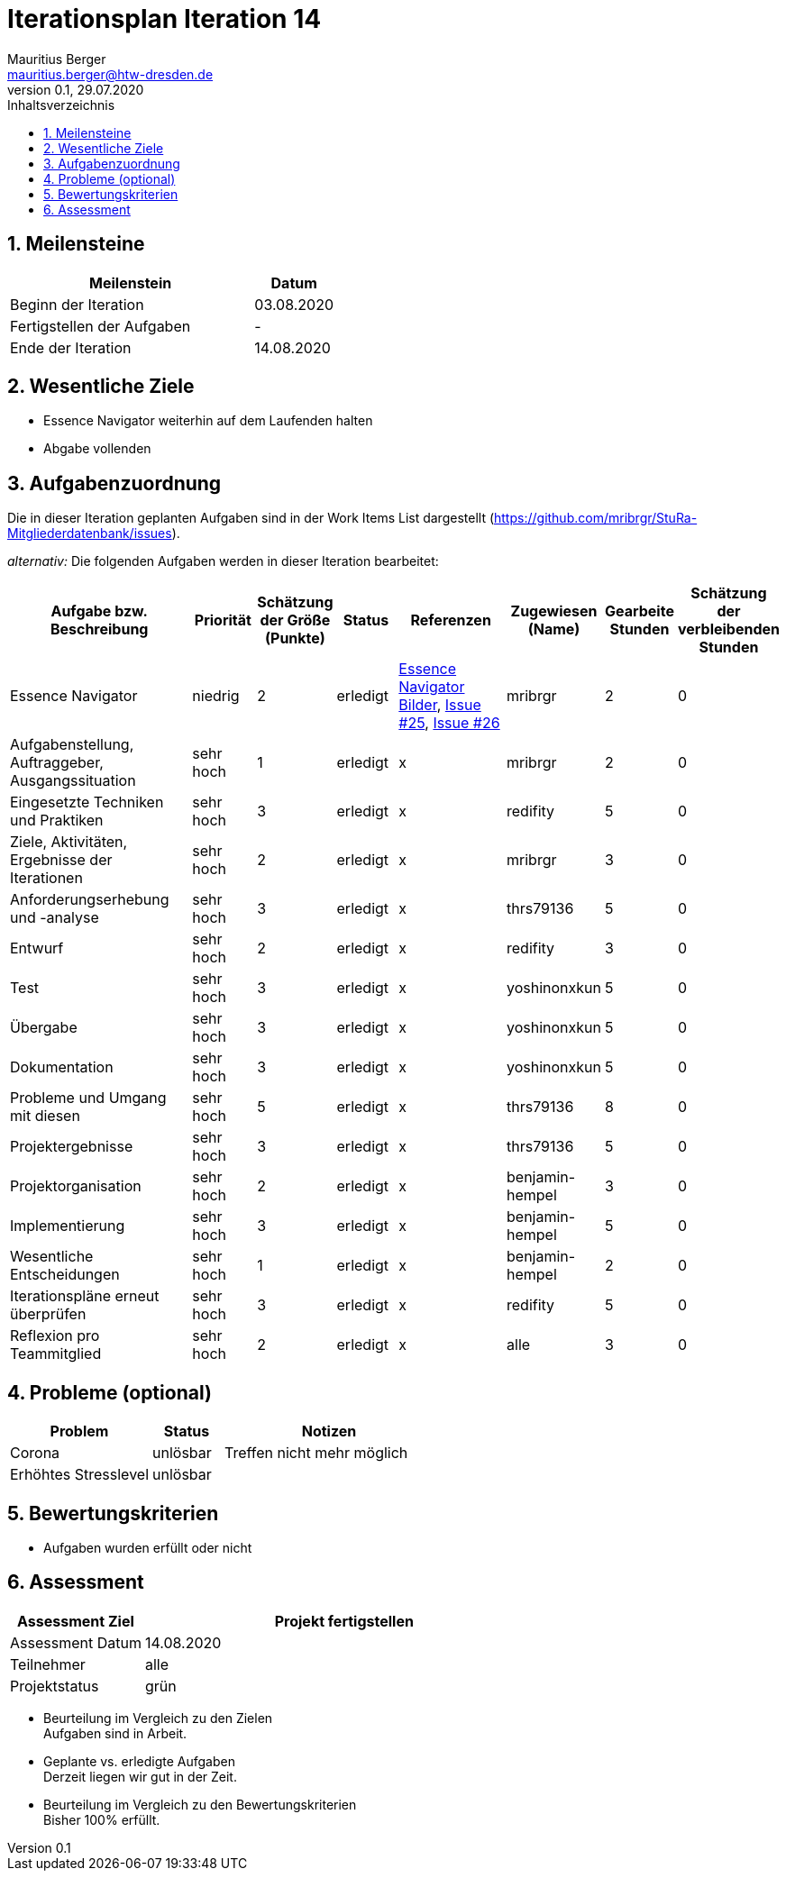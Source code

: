 = Iterationsplan Iteration 14
Mauritius Berger <mauritius.berger@htw-dresden.de>
0.1, 29.07.2020
:toc: 
:toc-title: Inhaltsverzeichnis
:sectnums:
:icons: font

== Meilensteine
//Meilensteine zeigen den Ablauf der Iteration, wie z.B. den Beginn und das Ende, Zwischen-Meilensteine, Synchronisation mit anderen Teams, Demos usw.

[%header, cols="3,1"]
|===
|Meilenstein
|Datum
|Beginn der Iteration |03.08.2020
|Fertigstellen der Aufgaben|-
|Ende der Iteration	|14.08.2020
|===


== Wesentliche Ziele
//Nennen Sie 1-5 wesentliche Ziele für die Iteration.

* Essence Navigator weiterhin auf dem Laufenden halten
* Abgabe vollenden


== Aufgabenzuordnung
//Dieser Abschnitt sollte einen Verweis auf die Work Items List enthalten, die die für diese Iteration vorgesehenen Aufgaben dokumentiert sowie die Zuordnung dieser Aufgaben zu Teammitgliedern. Alternativ können die Aufgaben für die Iteration und die Zuordnung zu Teammitgliedern in nachfolgender Tabelle dokumentiert werden - je nach dem, was einfacher für die Projektbeteiligten einfacher zu finden ist.

Die in dieser Iteration geplanten Aufgaben sind in der Work Items List dargestellt (https://github.com/mribrgr/StuRa-Mitgliederdatenbank/issues).

_alternativ:_ Die folgenden Aufgaben werden in dieser Iteration bearbeitet:
[%header, cols="3,1,1,1,2,1,1,1"]
|===
|Aufgabe bzw. Beschreibung	|Priorität  	|Schätzung der Größe (Punkte) | Status | Referenzen | Zugewiesen (Name) |	Gearbeite Stunden | Schätzung der verbleibenden Stunden

// wie immer
| Essence Navigator | niedrig | 2 | erledigt | link:../../img/essenceNavigator[Essence Navigator Bilder], link:https://github.com/mribrgr/StuRa-Mitgliederdatenbank/issues/25[Issue #25], link:https://github.com/mribrgr/StuRa-Mitgliederdatenbank/issues/26[Issue #26] | mribrgr | 2 | 0

// alte Aufgaben

// neue Aufgaben
// thrs79136, yoshinonxkun, mribrgr, benjamin-hempel, redifity
| Aufgabenstellung, Auftraggeber, Ausgangssituation | sehr hoch | 1 | erledigt | x | mribrgr | 2 | 0
| Eingesetzte Techniken und Praktiken | sehr hoch | 3 | erledigt | x | redifity | 5 | 0
| Ziele, Aktivitäten, Ergebnisse der Iterationen | sehr hoch | 2 | erledigt | x | mribrgr | 3 | 0
| Anforderungserhebung und -analyse | sehr hoch | 3 | erledigt | x | thrs79136 | 5 | 0
| Entwurf | sehr hoch | 2 | erledigt | x | redifity | 3 | 0
| Test | sehr hoch | 3 | erledigt | x | yoshinonxkun | 5 | 0
| Übergabe | sehr hoch | 3 | erledigt | x | yoshinonxkun | 5 | 0
| Dokumentation | sehr hoch | 3 | erledigt | x | yoshinonxkun | 5 | 0
| Probleme und Umgang mit diesen | sehr hoch | 5 | erledigt | x | thrs79136 | 8 | 0
| Projektergebnisse | sehr hoch | 3 | erledigt | x | thrs79136 | 5 | 0
| Projektorganisation | sehr hoch | 2 | erledigt | x | benjamin-hempel | 3 | 0
| Implementierung | sehr hoch | 3 | erledigt | x | benjamin-hempel | 5 | 0
| Wesentliche Entscheidungen | sehr hoch | 1 | erledigt | x | benjamin-hempel | 2 | 0
| Iterationspläne erneut überprüfen | sehr hoch | 3 | erledigt | x | redifity | 5 | 0
| Reflexion pro Teammitglied | sehr hoch | 2 | erledigt | x | alle | 3 | 0

|===
								
								
== Probleme (optional)
//Optional: Führen Sie alle Probleme auf, die in dieser Iteration adressiert werden sollen. Aktualisieren Sie den Status, wenn neue Probleme bei den täglichen / regelmäßigen Abstimmungen berichtet werden.

[%header, cols="2,1,3"]
|===
|Problem	| Status |	Notizen
|Corona	| unlösbar | Treffen nicht mehr möglich
| Erhöhtes Stresslevel | unlösbar |
|===
		

== Bewertungskriterien
//Eine kurze Beschreibung, wie Erfüllung die o.g. Ziele bewertet werden sollen.
* Aufgaben wurden erfüllt oder nicht

== Assessment
//In diesem Abschnitt werden die Ergebnisse und Maßnahmen der Bewertung erfasst und kommunziert. Die Bewertung wird üblicherweise am Ende jeder Iteration durchgeführt. Wenn Sie diese Bewertungen nicht machen, ist das Team möglicherweise nicht in der Lage,die eigene Arbeitsweise ("Way of Working") zu verbessern.

[%header, cols="1,3"]
|===
|Assessment Ziel	| Projekt fertigstellen
|Assessment Datum | 14.08.2020
|Teilnehmer	| alle
|Projektstatus	| grün
|===

* Beurteilung im Vergleich zu den Zielen +
//Dokumentieren Sie, ob die angestrebten Ziele des Iterationsplans erreicht wurden.
Aufgaben sind in Arbeit.

* Geplante vs. erledigte Aufgaben +
//Zusammenfassung, ob alle für die Iteration geplanten Aufgaben bearbeitet wurden und welche Aufgaben verschoben oder hinzugefügt wurden.
Derzeit liegen wir gut in der Zeit.

* Beurteilung im Vergleich zu den Bewertungskriterien +
//Document whether you met the evaluation criteria as specified in the Iteration Plan. 
//Geben Sie an, ob Sie die o.g. Bewertungskriterien erfüllt haben. Das kann z.B. folgende Informationen enthalten: “Demo for Department X was well-received, with some concerns raised around usability,” or “495 test cases were automated with a 98% pass rate. 9 test cases were deferred because the corresponding Work Items were postponed.”
Bisher 100% erfüllt.

// * Andere Belange und Abweichungen
//Führen Sie weitere Themen auf, für die eine Bewertung durchgeführt wurde. Beispiele sind Finanzen, Zeitabweichungen oder Feedback von Stakeholdern, die nicht bereits an anderer Stelle dokumentiert wurden.
